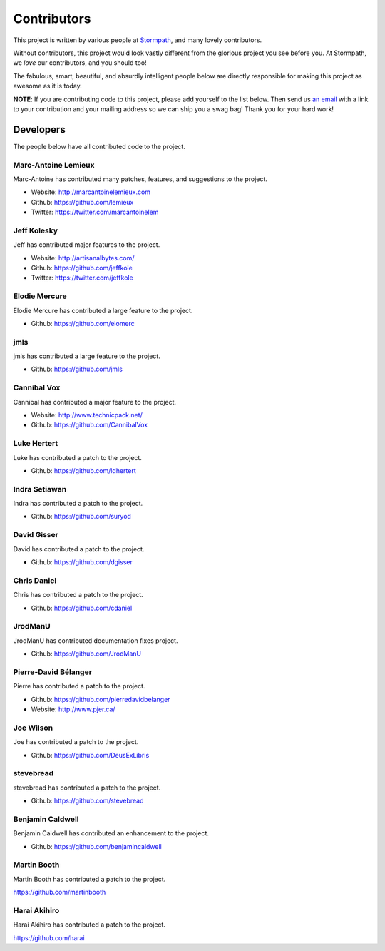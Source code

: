 .. _contributors:


Contributors
============

This project is written by various people at `Stormpath`_, and many lovely
contributors.

Without contributors, this project would look vastly different from the glorious
project you see before you.  At Stormpath, we *love* our contributors, and you
should too!

The fabulous, smart, beautiful, and absurdly intelligent people below are
directly responsible for making this project as awesome as it is today.

**NOTE**: If you are contributing code to this project, please add yourself to
the list below.  Then send us `an email`_ with a link to your contribution and
your mailing address so we can ship you a swag bag!  Thank you for your hard
work!


Developers
----------

The people below have all contributed code to the project.


Marc-Antoine Lemieux
********************

Marc-Antoine has contributed many patches, features, and suggestions to the
project.

- Website: http://marcantoinelemieux.com
- Github: https://github.com/lemieux
- Twitter: https://twitter.com/marcantoinelem


Jeff Kolesky
************

Jeff has contributed major features to the project.

- Website: http://artisanalbytes.com/
- Github: https://github.com/jeffkole
- Twitter: https://twitter.com/jeffkole


Elodie Mercure
**************

Elodie Mercure has contributed a large feature to the project.

- Github: https://github.com/elomerc


jmls
****

jmls has contributed a large feature to the project.

- Github: https://github.com/jmls


Cannibal Vox
************

Cannibal has contributed a major feature to the project.

- Website: http://www.technicpack.net/
- Github: https://github.com/CannibalVox


Luke Hertert
**************

Luke has contributed a patch to the project.

- Github: https://github.com/ldhertert


Indra Setiawan
**************

Indra has contributed a patch to the project.

- Github: https://github.com/suryod


David Gisser
************

David has contributed a patch to the project.

- Github: https://github.com/dgisser


Chris Daniel
************

Chris has contributed a patch to the project.

- Github: https://github.com/cdaniel


JrodManU
********

JrodManU has contributed documentation fixes project.

- Github: https://github.com/JrodManU


Pierre-David Bélanger
*********************

Pierre has contributed a patch to the project.

- Github: https://github.com/pierredavidbelanger
- Website: http://www.pjer.ca/

.. _Stormpath: https://stormpath.com/
.. _an email: info@stormpath.com


Joe Wilson
**********

Joe has contributed a patch to the project.

- Github: https://github.com/DeusExLibris

stevebread
**********

stevebread has contributed a patch to the project.

- Github: https://github.com/stevebread

Benjamin Caldwell
*****************

Benjamin Caldwell has contributed an enhancement to the project.

- Github: https://github.com/benjamincaldwell

Martin Booth
************

Martin Booth has contributed a patch to the project.

https://github.com/martinbooth

Harai Akihiro
*************

Harai Akihiro has contributed a patch to the project.

https://github.com/harai

